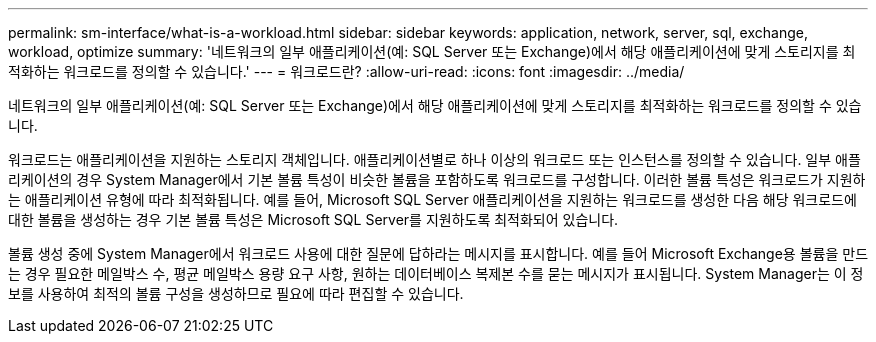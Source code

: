 ---
permalink: sm-interface/what-is-a-workload.html 
sidebar: sidebar 
keywords: application, network, server, sql, exchange, workload, optimize 
summary: '네트워크의 일부 애플리케이션(예: SQL Server 또는 Exchange)에서 해당 애플리케이션에 맞게 스토리지를 최적화하는 워크로드를 정의할 수 있습니다.' 
---
= 워크로드란?
:allow-uri-read: 
:icons: font
:imagesdir: ../media/


[role="lead"]
네트워크의 일부 애플리케이션(예: SQL Server 또는 Exchange)에서 해당 애플리케이션에 맞게 스토리지를 최적화하는 워크로드를 정의할 수 있습니다.

워크로드는 애플리케이션을 지원하는 스토리지 객체입니다. 애플리케이션별로 하나 이상의 워크로드 또는 인스턴스를 정의할 수 있습니다. 일부 애플리케이션의 경우 System Manager에서 기본 볼륨 특성이 비슷한 볼륨을 포함하도록 워크로드를 구성합니다. 이러한 볼륨 특성은 워크로드가 지원하는 애플리케이션 유형에 따라 최적화됩니다. 예를 들어, Microsoft SQL Server 애플리케이션을 지원하는 워크로드를 생성한 다음 해당 워크로드에 대한 볼륨을 생성하는 경우 기본 볼륨 특성은 Microsoft SQL Server를 지원하도록 최적화되어 있습니다.

볼륨 생성 중에 System Manager에서 워크로드 사용에 대한 질문에 답하라는 메시지를 표시합니다. 예를 들어 Microsoft Exchange용 볼륨을 만드는 경우 필요한 메일박스 수, 평균 메일박스 용량 요구 사항, 원하는 데이터베이스 복제본 수를 묻는 메시지가 표시됩니다. System Manager는 이 정보를 사용하여 최적의 볼륨 구성을 생성하므로 필요에 따라 편집할 수 있습니다.
